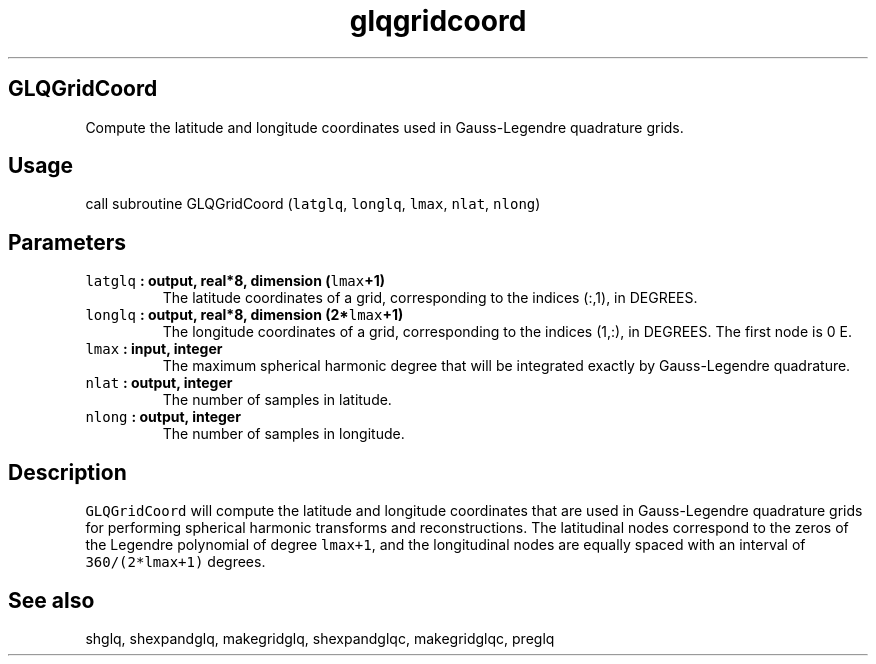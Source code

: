 .TH "glqgridcoord" "1" "2015\-03\-30" "SHTOOLS 3.0" "SHTOOLS 3.0"
.SH GLQGridCoord
.PP
Compute the latitude and longitude coordinates used in Gauss\-Legendre
quadrature grids.
.SH Usage
.PP
call subroutine GLQGridCoord (\f[C]latglq\f[], \f[C]longlq\f[],
\f[C]lmax\f[], \f[C]nlat\f[], \f[C]nlong\f[])
.SH Parameters
.TP
.B \f[C]latglq\f[] : output, real*8, dimension (\f[C]lmax\f[]+1)
The latitude coordinates of a grid, corresponding to the indices (:,1),
in DEGREES.
.RS
.RE
.TP
.B \f[C]longlq\f[] : output, real*8, dimension (2*\f[C]lmax\f[]+1)
The longitude coordinates of a grid, corresponding to the indices (1,:),
in DEGREES.
The first node is 0 E.
.RS
.RE
.TP
.B \f[C]lmax\f[] : input, integer
The maximum spherical harmonic degree that will be integrated exactly by
Gauss\-Legendre quadrature.
.RS
.RE
.TP
.B \f[C]nlat\f[] : output, integer
The number of samples in latitude.
.RS
.RE
.TP
.B \f[C]nlong\f[] : output, integer
The number of samples in longitude.
.RS
.RE
.SH Description
.PP
\f[C]GLQGridCoord\f[] will compute the latitude and longitude
coordinates that are used in Gauss\-Legendre quadrature grids for
performing spherical harmonic transforms and reconstructions.
The latitudinal nodes correspond to the zeros of the Legendre polynomial
of degree \f[C]lmax+1\f[], and the longitudinal nodes are equally spaced
with an interval of \f[C]360/(2*lmax+1)\f[] degrees.
.SH See also
.PP
shglq, shexpandglq, makegridglq, shexpandglqc, makegridglqc, preglq
